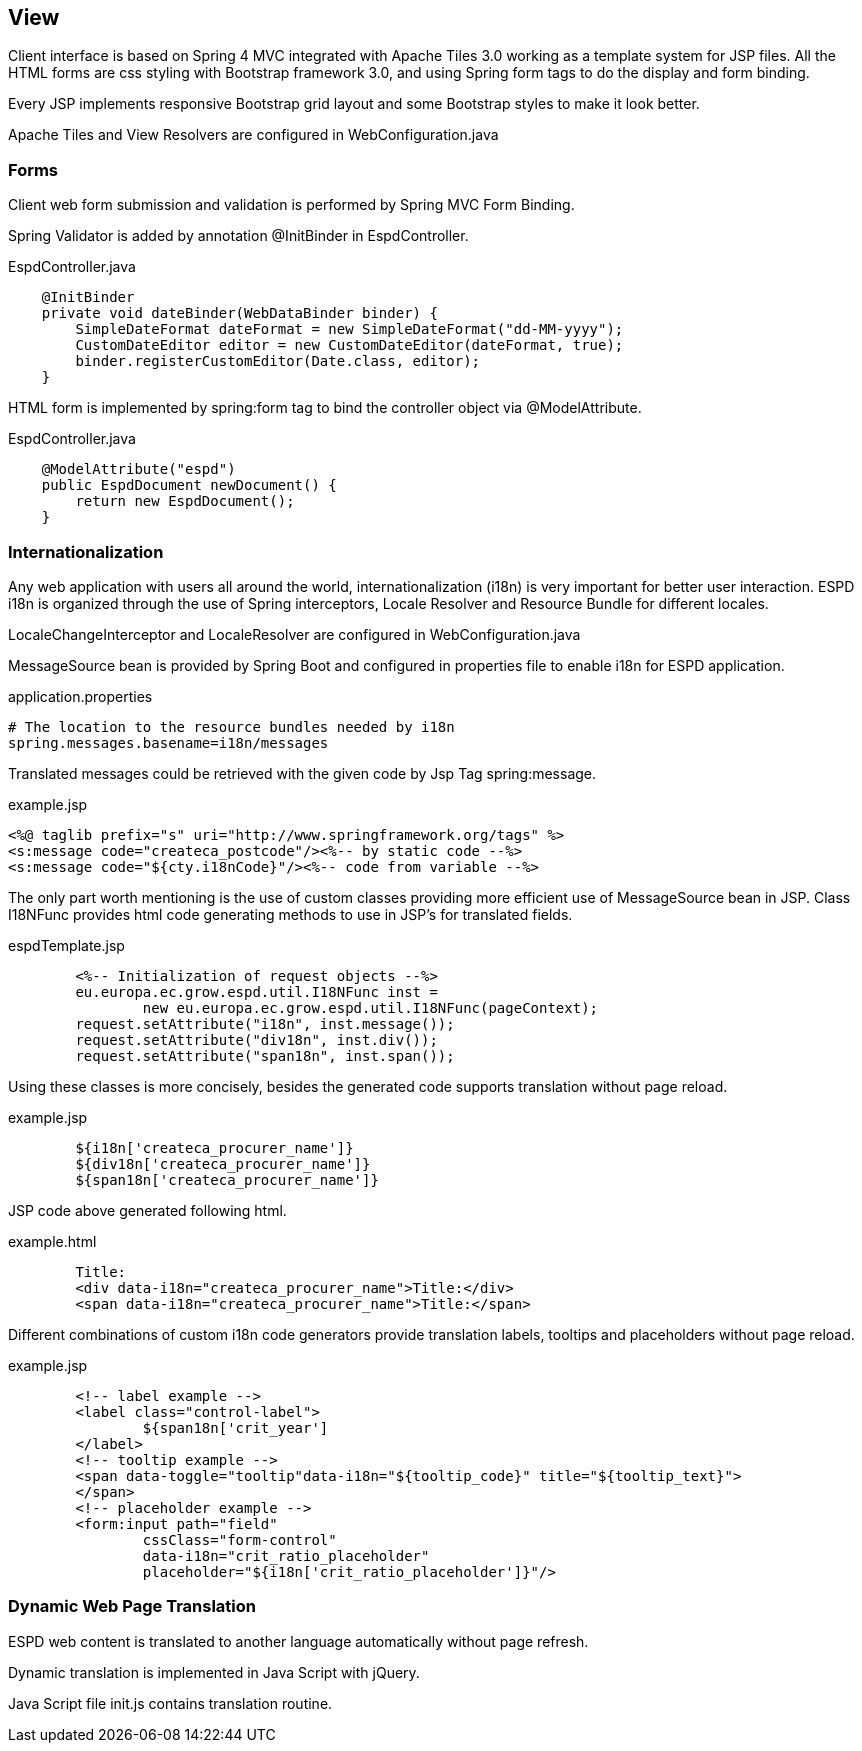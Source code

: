 == View

Client interface is based on Spring 4 MVC integrated with Apache Tiles 3.0 working as a template system for JSP files.
All the HTML forms are css styling with Bootstrap framework 3.0, and using Spring form tags to do the display and form binding.

Every JSP implements responsive Bootstrap grid layout and some Bootstrap styles to make it look better.

Apache Tiles and View Resolvers are configured in WebConfiguration.java 

=== Forms

Client web form submission and validation is performed by Spring MVC Form Binding.

Spring Validator is added by annotation @InitBinder in EspdController.
[source,java]
.EspdController.java
----
    @InitBinder
    private void dateBinder(WebDataBinder binder) {
        SimpleDateFormat dateFormat = new SimpleDateFormat("dd-MM-yyyy");
        CustomDateEditor editor = new CustomDateEditor(dateFormat, true);
        binder.registerCustomEditor(Date.class, editor);
    }
----

HTML form is implemented by spring:form tag to bind the controller object via @ModelAttribute.
[source,java]
.EspdController.java
----
    @ModelAttribute("espd")
    public EspdDocument newDocument() {
        return new EspdDocument();
    }
----

=== Internationalization

Any web application with users all around the world, internationalization (i18n) is very important for better user interaction.
ESPD i18n is organized through the use of Spring interceptors, Locale Resolver and Resource Bundle for different locales.

LocaleChangeInterceptor and LocaleResolver are configured in WebConfiguration.java

MessageSource bean is provided by Spring Boot and configured in properties file to enable i18n for ESPD application.
[source,properties]
.application.properties
----
# The location to the resource bundles needed by i18n
spring.messages.basename=i18n/messages 
----

Translated messages could be retrieved with the given code by Jsp Tag spring:message.
[source,html]
.example.jsp
----
<%@ taglib prefix="s" uri="http://www.springframework.org/tags" %>
<s:message code="createca_postcode"/><%-- by static code --%>
<s:message code="${cty.i18nCode}"/><%-- code from variable --%>
----

The only part worth mentioning is the use of custom classes providing more efficient use of MessageSource bean in JSP.
Class I18NFunc provides html code generating methods to use in JSP's for translated fields.

[source,java]
.espdTemplate.jsp
----
	<%-- Initialization of request objects --%>
	eu.europa.ec.grow.espd.util.I18NFunc inst = 
		new eu.europa.ec.grow.espd.util.I18NFunc(pageContext);
	request.setAttribute("i18n", inst.message());
	request.setAttribute("div18n", inst.div());
	request.setAttribute("span18n", inst.span());
----

Using these classes is more concisely, besides the generated code supports translation without page reload.

[source,html]
.example.jsp
----
	${i18n['createca_procurer_name']}
	${div18n['createca_procurer_name']}
	${span18n['createca_procurer_name']}
----

JSP code above generated following html.
[source,html]
.example.html
----
	Title:
	<div data-i18n="createca_procurer_name">Title:</div>
	<span data-i18n="createca_procurer_name">Title:</span>
----

Different combinations of custom i18n code generators provide translation labels, tooltips and placeholders without page reload.

[source,html]
.example.jsp
----
	<!-- label example -->
	<label class="control-label">
		${span18n['crit_year']
	</label>
	<!-- tooltip example -->
	<span data-toggle="tooltip"data-i18n="${tooltip_code}" title="${tooltip_text}">
	</span>
	<!-- placeholder example -->
	<form:input path="field" 
		cssClass="form-control"
		data-i18n="crit_ratio_placeholder"
		placeholder="${i18n['crit_ratio_placeholder']}"/>
----

=== Dynamic Web Page Translation 

ESPD web content is translated to another language automatically without page refresh.

Dynamic translation is implemented in Java Script with jQuery.

Java Script file init.js contains translation routine.








